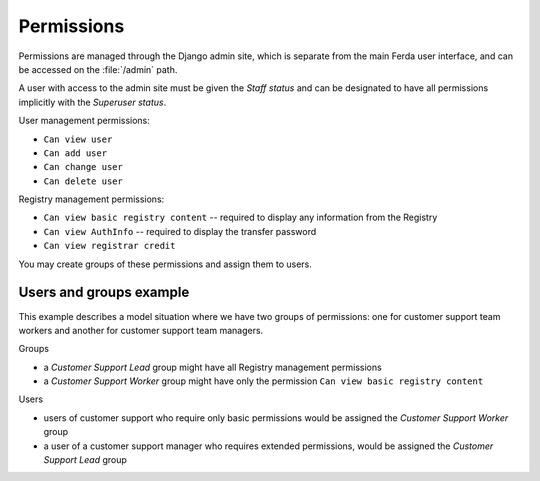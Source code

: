 
Permissions
===========

Permissions are managed through the Django admin site, which is
separate from the main Ferda user interface, and can be accessed on the
:file:`/admin` path.

A user with access to the admin site must be given the *Staff status*
and can be designated to have all permissions implicitly with the *Superuser
status*.

User management permissions:

- ``Can view user``
- ``Can add user``
- ``Can change user``
- ``Can delete user``

Registry management permissions:

- ``Can view basic registry content`` -- required to display any information
  from the Registry
- ``Can view AuthInfo`` -- required to display the transfer password
- ``Can view registrar credit``

You may create groups of these permissions and assign them to users.

Users and groups example
------------------------

This example describes a model situation where we have two groups
of permissions: one for customer support team workers and another for customer
support team managers.

Groups

- a *Customer Support Lead* group might have all Registry management permissions
- a *Customer Support Worker* group might have only the permission
  ``Can view basic registry content``

Users

- users of customer support who require only basic permissions would be
  assigned the *Customer Support Worker* group
- a user of a customer support manager who requires extended permissions,
  would be assigned the *Customer Support Lead* group
